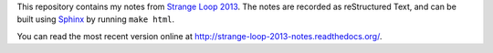 This repository contains my notes from `Strange Loop 2013`_. The notes
are recorded as reStructured Text, and can be built using `Sphinx`_ by
running ``make html``.

You can read the most recent version online at
http://strange-loop-2013-notes.readthedocs.org/.


.. _`Strange Loop 2013`: https://thestrangeloop.com/
.. _`Sphinx`: http://sphinx.pocoo.org/
